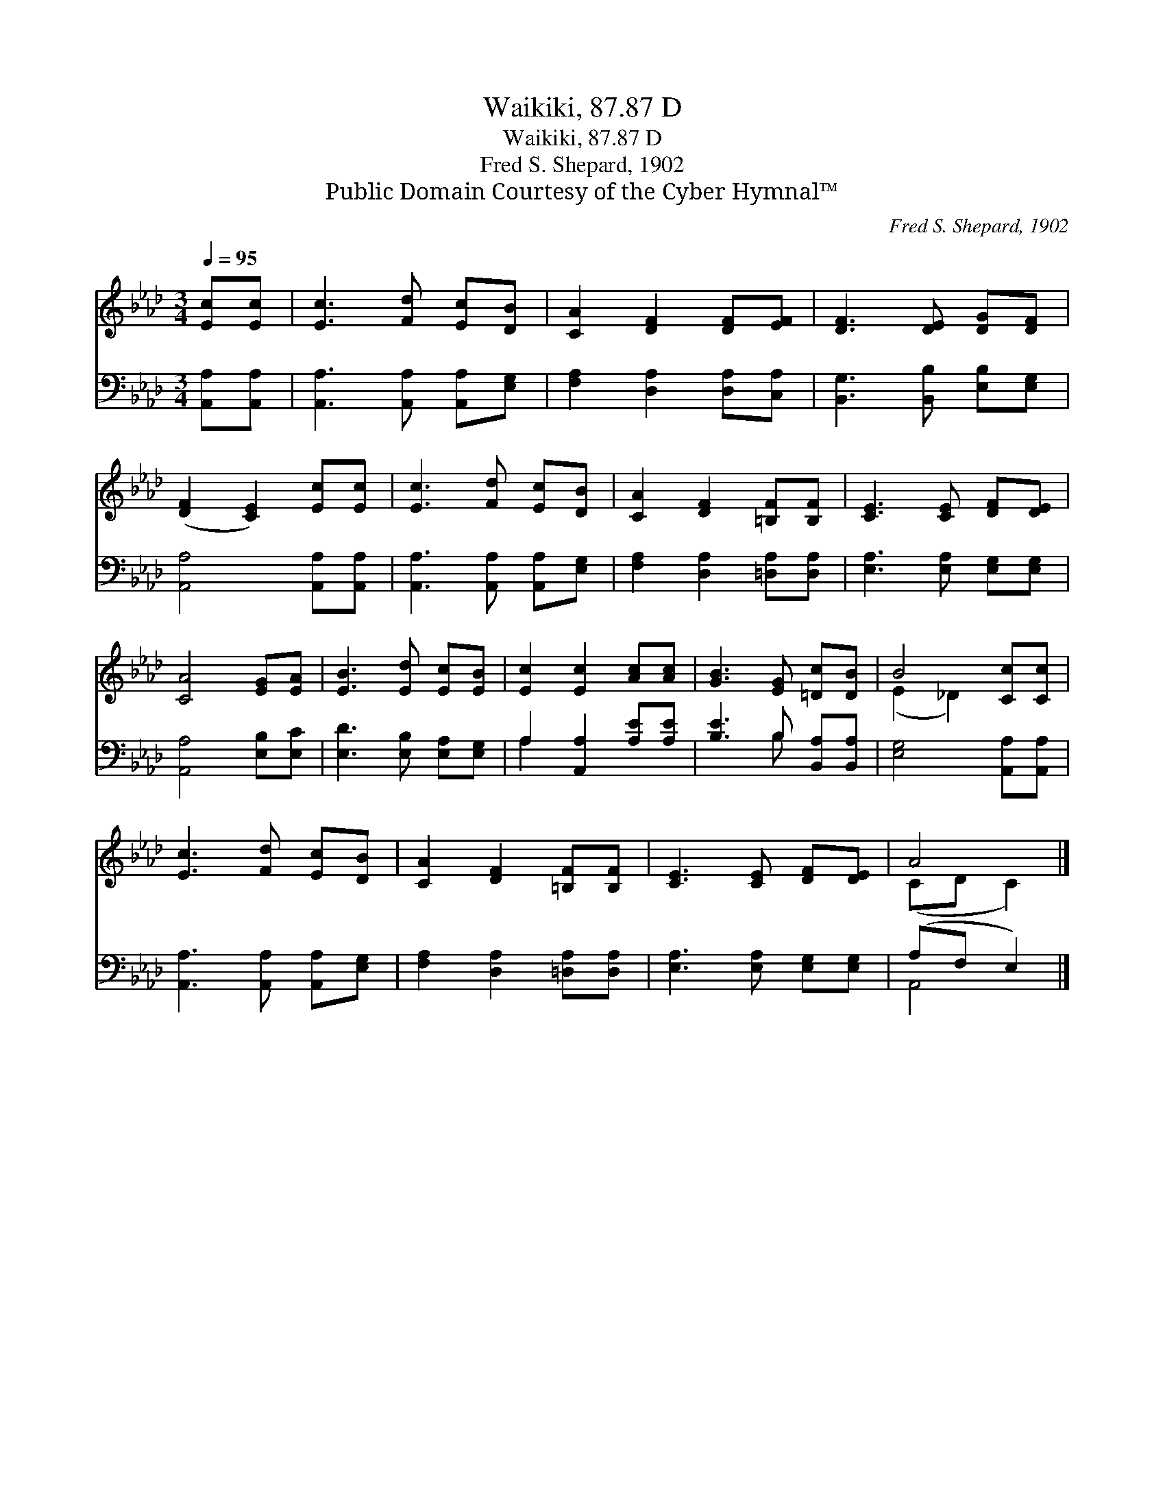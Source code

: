 X:1
T:Waikiki, 87.87 D
T:Waikiki, 87.87 D
T:Fred S. Shepard, 1902
T:Public Domain Courtesy of the Cyber Hymnal™
C:Fred S. Shepard, 1902
Z:Public Domain
Z:Courtesy of the Cyber Hymnal™
%%score ( 1 2 ) ( 3 4 )
L:1/8
Q:1/4=95
M:3/4
K:Ab
V:1 treble 
V:2 treble 
V:3 bass 
V:4 bass 
V:1
 [Ec][Ec] | [Ec]3 [Fd] [Ec][DB] | [CA]2 [DF]2 [DF][EF] | [DF]3 [DE] [DG][DF] | %4
 ([DF]2 [CE]2) [Ec][Ec] | [Ec]3 [Fd] [Ec][DB] | [CA]2 [DF]2 [=B,F][B,F] | [CE]3 [CE] [DF][DE] | %8
 [CA]4 [EG][EA] | [EB]3 [Ed] [Ec][EB] | [Ec]2 [Ec]2 [Ac][Ac] | [GB]3 [EG] [=Dc][DB] | B4 [Cc][Cc] | %13
 [Ec]3 [Fd] [Ec][DB] | [CA]2 [DF]2 [=B,F][B,F] | [CE]3 [CE] [DF][DE] | A4 |] %17
V:2
 x2 | x6 | x6 | x6 | x6 | x6 | x6 | x6 | x6 | x6 | x6 | x6 | (E2 _D2) x2 | x6 | x6 | x6 | %16
 (CD C2) |] %17
V:3
 [A,,A,][A,,A,] | [A,,A,]3 [A,,A,] [A,,A,][E,G,] | [F,A,]2 [D,A,]2 [D,A,][C,A,] | %3
 [B,,G,]3 [B,,B,] [E,B,][E,G,] | [A,,A,]4 [A,,A,][A,,A,] | [A,,A,]3 [A,,A,] [A,,A,][E,G,] | %6
 [F,A,]2 [D,A,]2 [=D,A,][D,A,] | [E,A,]3 [E,A,] [E,G,][E,G,] | [A,,A,]4 [E,B,][E,C] | %9
 [E,D]3 [E,B,] [E,A,][E,G,] | A,2 [A,,A,]2 [A,E][A,E] | [B,E]3 B, [B,,A,][B,,A,] | %12
 [E,G,]4 [A,,A,][A,,A,] | [A,,A,]3 [A,,A,] [A,,A,][E,G,] | [F,A,]2 [D,A,]2 [=D,A,][D,A,] | %15
 [E,A,]3 [E,A,] [E,G,][E,G,] | (A,F, E,2) |] %17
V:4
 x2 | x6 | x6 | x6 | x6 | x6 | x6 | x6 | x6 | x6 | A,2 x4 | x3 B, x2 | x6 | x6 | x6 | x6 | A,,4 |] %17

